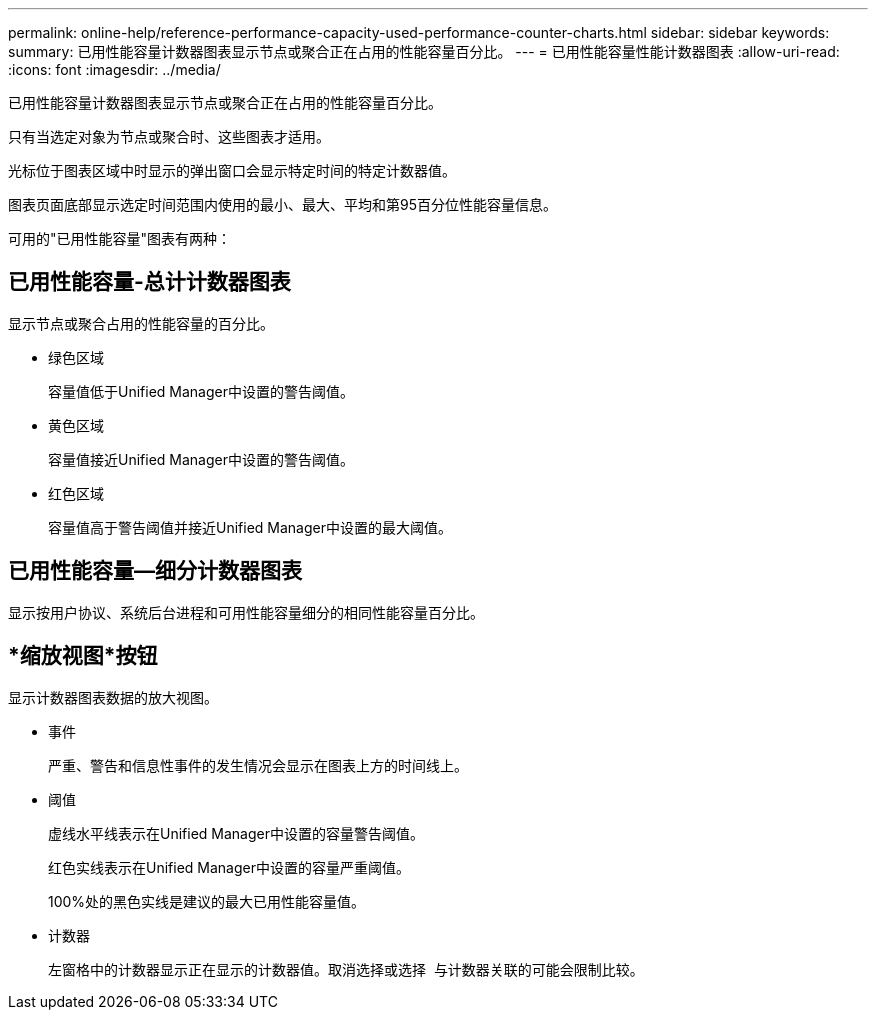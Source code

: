 ---
permalink: online-help/reference-performance-capacity-used-performance-counter-charts.html 
sidebar: sidebar 
keywords:  
summary: 已用性能容量计数器图表显示节点或聚合正在占用的性能容量百分比。 
---
= 已用性能容量性能计数器图表
:allow-uri-read: 
:icons: font
:imagesdir: ../media/


[role="lead"]
已用性能容量计数器图表显示节点或聚合正在占用的性能容量百分比。

只有当选定对象为节点或聚合时、这些图表才适用。

光标位于图表区域中时显示的弹出窗口会显示特定时间的特定计数器值。

图表页面底部显示选定时间范围内使用的最小、最大、平均和第95百分位性能容量信息。

可用的"已用性能容量"图表有两种：



== 已用性能容量-总计计数器图表

显示节点或聚合占用的性能容量的百分比。

* 绿色区域
+
容量值低于Unified Manager中设置的警告阈值。

* 黄色区域
+
容量值接近Unified Manager中设置的警告阈值。

* 红色区域
+
容量值高于警告阈值并接近Unified Manager中设置的最大阈值。





== 已用性能容量—细分计数器图表

显示按用户协议、系统后台进程和可用性能容量细分的相同性能容量百分比。



== *缩放视图*按钮

显示计数器图表数据的放大视图。

* 事件
+
严重、警告和信息性事件的发生情况会显示在图表上方的时间线上。

* 阈值
+
虚线水平线表示在Unified Manager中设置的容量警告阈值。

+
红色实线表示在Unified Manager中设置的容量严重阈值。

+
100%处的黑色实线是建议的最大已用性能容量值。

* 计数器
+
左窗格中的计数器显示正在显示的计数器值。取消选择或选择 image:../media/eye-icon.gif[""] 与计数器关联的可能会限制比较。


